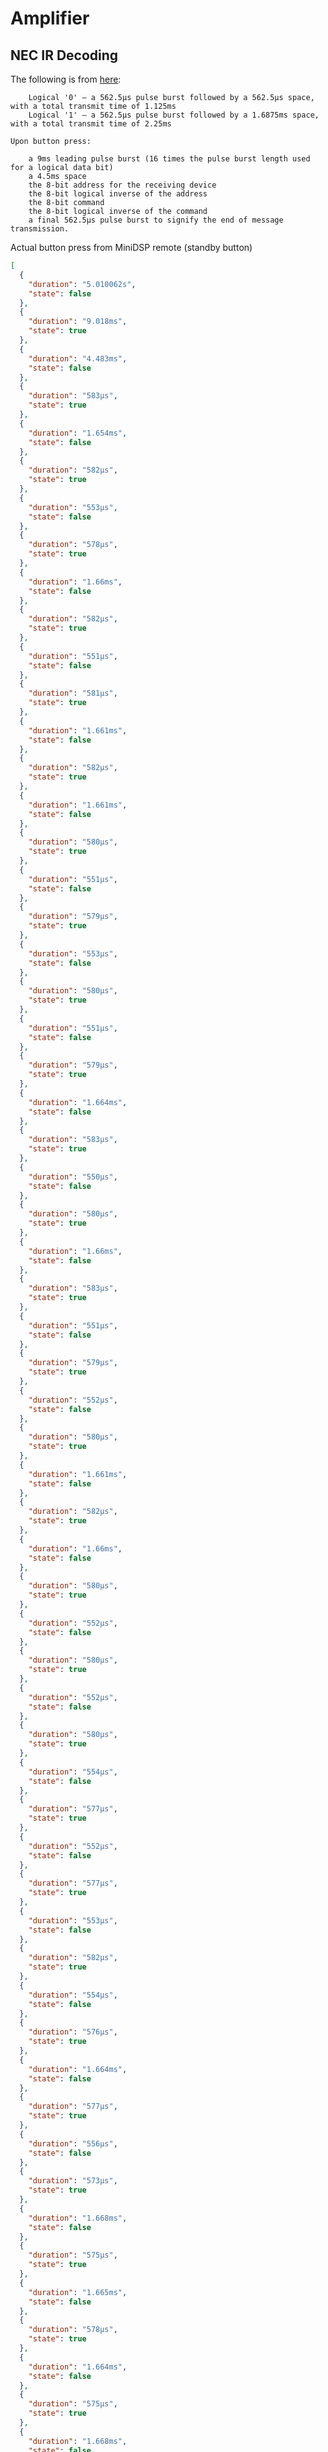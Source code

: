 * Amplifier
** NEC IR Decoding

The following is from [[https://techdocs.altium.com/display/FPGA/NEC+Infrared+Transmission+Protocol][here]]:

#+begin_src 
    Logical '0' – a 562.5µs pulse burst followed by a 562.5µs space, with a total transmit time of 1.125ms
    Logical '1' – a 562.5µs pulse burst followed by a 1.6875ms space, with a total transmit time of 2.25ms

Upon button press:

    a 9ms leading pulse burst (16 times the pulse burst length used for a logical data bit)
    a 4.5ms space
    the 8-bit address for the receiving device
    the 8-bit logical inverse of the address
    the 8-bit command
    the 8-bit logical inverse of the command
    a final 562.5µs pulse burst to signify the end of message transmission.
#+end_src

Actual button press from MiniDSP remote (standby button)
#+begin_src json
  [
    {
      "duration": "5.010062s",
      "state": false
    },
    {
      "duration": "9.018ms",
      "state": true
    },
    {
      "duration": "4.483ms",
      "state": false
    },
    {
      "duration": "583µs",
      "state": true
    },
    {
      "duration": "1.654ms",
      "state": false
    },
    {
      "duration": "582µs",
      "state": true
    },
    {
      "duration": "553µs",
      "state": false
    },
    {
      "duration": "578µs",
      "state": true
    },
    {
      "duration": "1.66ms",
      "state": false
    },
    {
      "duration": "582µs",
      "state": true
    },
    {
      "duration": "551µs",
      "state": false
    },
    {
      "duration": "581µs",
      "state": true
    },
    {
      "duration": "1.661ms",
      "state": false
    },
    {
      "duration": "582µs",
      "state": true
    },
    {
      "duration": "1.661ms",
      "state": false
    },
    {
      "duration": "580µs",
      "state": true
    },
    {
      "duration": "551µs",
      "state": false
    },
    {
      "duration": "579µs",
      "state": true
    },
    {
      "duration": "553µs",
      "state": false
    },
    {
      "duration": "580µs",
      "state": true
    },
    {
      "duration": "551µs",
      "state": false
    },
    {
      "duration": "579µs",
      "state": true
    },
    {
      "duration": "1.664ms",
      "state": false
    },
    {
      "duration": "583µs",
      "state": true
    },
    {
      "duration": "550µs",
      "state": false
    },
    {
      "duration": "580µs",
      "state": true
    },
    {
      "duration": "1.66ms",
      "state": false
    },
    {
      "duration": "583µs",
      "state": true
    },
    {
      "duration": "551µs",
      "state": false
    },
    {
      "duration": "579µs",
      "state": true
    },
    {
      "duration": "552µs",
      "state": false
    },
    {
      "duration": "580µs",
      "state": true
    },
    {
      "duration": "1.661ms",
      "state": false
    },
    {
      "duration": "582µs",
      "state": true
    },
    {
      "duration": "1.66ms",
      "state": false
    },
    {
      "duration": "580µs",
      "state": true
    },
    {
      "duration": "552µs",
      "state": false
    },
    {
      "duration": "580µs",
      "state": true
    },
    {
      "duration": "552µs",
      "state": false
    },
    {
      "duration": "580µs",
      "state": true
    },
    {
      "duration": "554µs",
      "state": false
    },
    {
      "duration": "577µs",
      "state": true
    },
    {
      "duration": "552µs",
      "state": false
    },
    {
      "duration": "577µs",
      "state": true
    },
    {
      "duration": "553µs",
      "state": false
    },
    {
      "duration": "582µs",
      "state": true
    },
    {
      "duration": "554µs",
      "state": false
    },
    {
      "duration": "576µs",
      "state": true
    },
    {
      "duration": "1.664ms",
      "state": false
    },
    {
      "duration": "577µs",
      "state": true
    },
    {
      "duration": "556µs",
      "state": false
    },
    {
      "duration": "573µs",
      "state": true
    },
    {
      "duration": "1.668ms",
      "state": false
    },
    {
      "duration": "575µs",
      "state": true
    },
    {
      "duration": "1.665ms",
      "state": false
    },
    {
      "duration": "578µs",
      "state": true
    },
    {
      "duration": "1.664ms",
      "state": false
    },
    {
      "duration": "575µs",
      "state": true
    },
    {
      "duration": "1.668ms",
      "state": false
    },
    {
      "duration": "572µs",
      "state": true
    },
    {
      "duration": "1.669ms",
      "state": false
    },
    {
      "duration": "553µs",
      "state": true
    },
    {
      "duration": "1.687ms",
      "state": false
    },
    {
      "duration": "551µs",
      "state": true
    },
    {
      "duration": "582µs",
      "state": false
    },
    {
      "duration": "551µs",
      "state": true
    },
    {
      "duration": "1.689ms",
      "state": false
    },
    {
      "duration": "551µs",
      "state": true
    },
    {
      "duration": "39.944ms",
      "state": false
    },
    {
      "duration": "9.035ms",
      "state": true
    },
    {
      "duration": "2.231ms",
      "state": false
    },
    {
      "duration": "585µs",
      "state": true
    }
  ]
#+end_src

** Parts
*** Amplifier
1ET400A
[[./doc/1ET400A - Data Sheet (1.00).pdf][Data Sheet]]
[[./doc/EVAL1 - Users Guide (1.25).pdf][User's Guide]]
[[./doc/EVAL1-SMPS1200A400 - App Note (1.00).pdf][App Note]]
*** Power Supply
SMPS1200A400
[[./doc/datasheet_hypex_SMPS1200_datasheet.pdf][Data Sheet]]
*** IR Sensor
VS1838B
[[./doc/VS1838-Infrared-Receiver-datasheet.pdf][Data Sheet]]
[[https://electronoobs.com/eng_arduino_tut34][Tutorial]]
